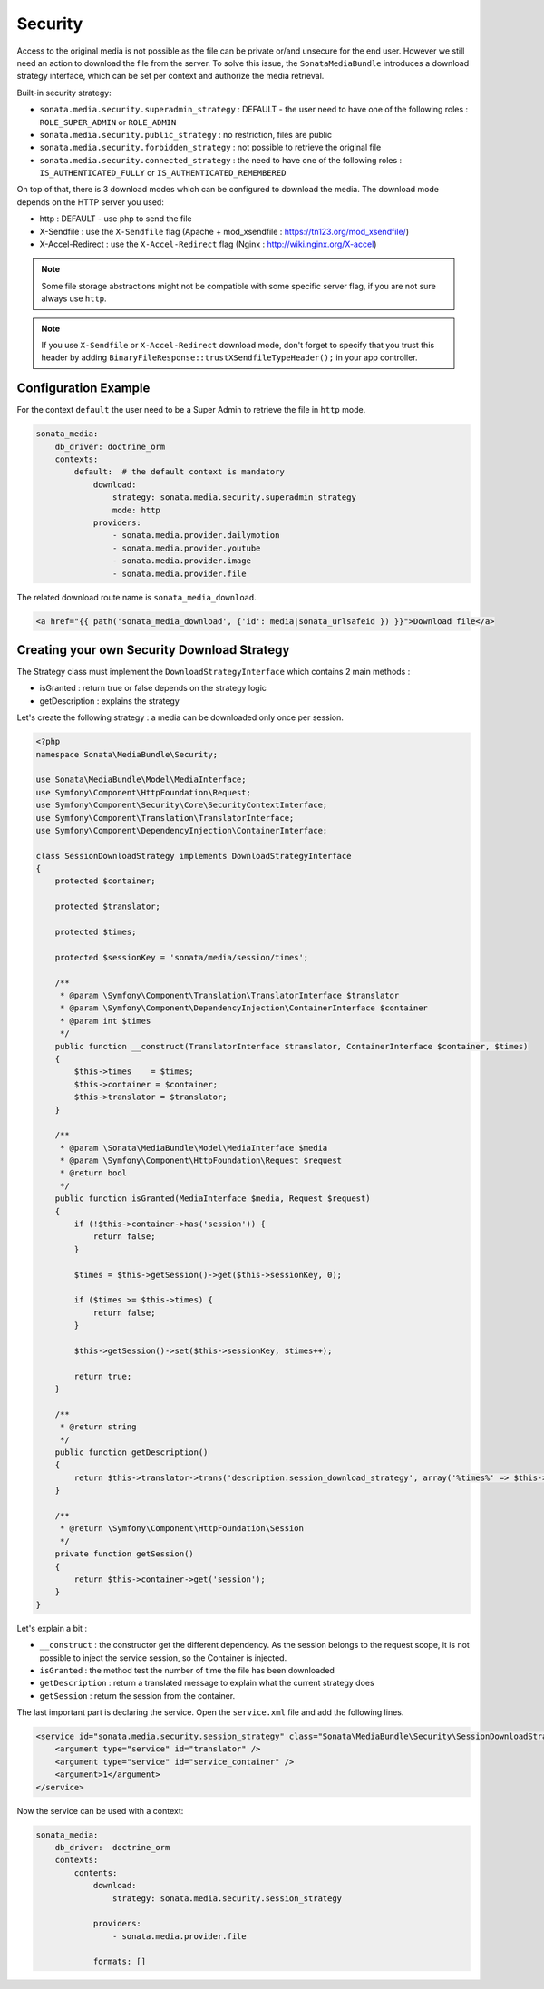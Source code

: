 Security
========

Access to the original media is not possible as the file can be private or/and unsecure for the end user. However
we still need an action to download the file from the server. To solve this issue, the ``SonataMediaBundle`` introduces
a download strategy interface, which can be set per context and authorize the media retrieval.

Built-in security strategy:

* ``sonata.media.security.superadmin_strategy`` : DEFAULT - the user need to have one of the following roles : ``ROLE_SUPER_ADMIN`` or ``ROLE_ADMIN``
* ``sonata.media.security.public_strategy`` : no restriction, files are public
* ``sonata.media.security.forbidden_strategy`` : not possible to retrieve the original file
* ``sonata.media.security.connected_strategy`` : the need to have one of the following roles : ``IS_AUTHENTICATED_FULLY`` or ``IS_AUTHENTICATED_REMEMBERED``

On top of that, there is 3 download modes which can be configured to download the media. The download mode depends on
the HTTP server you used:

* http : DEFAULT - use php to send the file
* X-Sendfile : use the ``X-Sendfile`` flag (Apache + mod_xsendfile : https://tn123.org/mod_xsendfile/)
* X-Accel-Redirect : use the ``X-Accel-Redirect`` flag (Nginx : http://wiki.nginx.org/X-accel)

.. note::

    Some file storage abstractions might not be compatible with some specific server flag,
    if you are not sure always use ``http``.

.. note::

    If you use ``X-Sendfile`` or ``X-Accel-Redirect`` download mode, don't forget to specify that you trust this
    header by adding ``BinaryFileResponse::trustXSendfileTypeHeader();`` in your app controller.


Configuration Example
---------------------

For the context ``default`` the user need to be a Super Admin to retrieve the file in ``http`` mode.

.. code-block:: yaml

    sonata_media:
        db_driver: doctrine_orm
        contexts:
            default:  # the default context is mandatory
                download:
                    strategy: sonata.media.security.superadmin_strategy
                    mode: http
                providers:
                    - sonata.media.provider.dailymotion
                    - sonata.media.provider.youtube
                    - sonata.media.provider.image
                    - sonata.media.provider.file

The related download route name is ``sonata_media_download``.

.. code-block:: jinja

    <a href="{{ path('sonata_media_download', {'id': media|sonata_urlsafeid }) }}">Download file</a>

Creating your own Security Download Strategy
--------------------------------------------

The Strategy class must implement the ``DownloadStrategyInterface`` which contains 2 main methods :

* isGranted : return true or false depends on the strategy logic
* getDescription : explains the strategy

Let's create the following strategy : a media can be downloaded only once per session.


.. code-block:: php

    <?php
    namespace Sonata\MediaBundle\Security;

    use Sonata\MediaBundle\Model\MediaInterface;
    use Symfony\Component\HttpFoundation\Request;
    use Symfony\Component\Security\Core\SecurityContextInterface;
    use Symfony\Component\Translation\TranslatorInterface;
    use Symfony\Component\DependencyInjection\ContainerInterface;

    class SessionDownloadStrategy implements DownloadStrategyInterface
    {
        protected $container;

        protected $translator;

        protected $times;

        protected $sessionKey = 'sonata/media/session/times';

        /**
         * @param \Symfony\Component\Translation\TranslatorInterface $translator
         * @param \Symfony\Component\DependencyInjection\ContainerInterface $container
         * @param int $times
         */
        public function __construct(TranslatorInterface $translator, ContainerInterface $container, $times)
        {
            $this->times    = $times;
            $this->container = $container;
            $this->translator = $translator;
        }

        /**
         * @param \Sonata\MediaBundle\Model\MediaInterface $media
         * @param \Symfony\Component\HttpFoundation\Request $request
         * @return bool
         */
        public function isGranted(MediaInterface $media, Request $request)
        {
            if (!$this->container->has('session')) {
                return false;
            }

            $times = $this->getSession()->get($this->sessionKey, 0);

            if ($times >= $this->times) {
                return false;
            }

            $this->getSession()->set($this->sessionKey, $times++);

            return true;
        }

        /**
         * @return string
         */
        public function getDescription()
        {
            return $this->translator->trans('description.session_download_strategy', array('%times%' => $this->times), 'SonataMediaBundle');
        }

        /**
         * @return \Symfony\Component\HttpFoundation\Session
         */
        private function getSession()
        {
            return $this->container->get('session');
        }
    }

Let's explain a bit :

* ``__construct`` : the constructor get the different dependency. As the session belongs to the request scope, it is not possible to inject the service session, so the Container is injected.
* ``isGranted`` : the method test the number of time the file has been downloaded
* ``getDescription`` : return a translated message to explain what the current strategy does
* ``getSession`` : return the session from the container.


The last important part is declaring the service. Open the ``service.xml`` file and add the following lines.

.. code-block:: xml

        <service id="sonata.media.security.session_strategy" class="Sonata\MediaBundle\Security\SessionDownloadStrategy" >
            <argument type="service" id="translator" />
            <argument type="service" id="service_container" />
            <argument>1</argument>
        </service>

Now the service can be used with a context:

.. code-block:: yaml

    sonata_media:
        db_driver:  doctrine_orm
        contexts:
            contents:
                download:
                    strategy: sonata.media.security.session_strategy

                providers:
                    - sonata.media.provider.file

                formats: []
